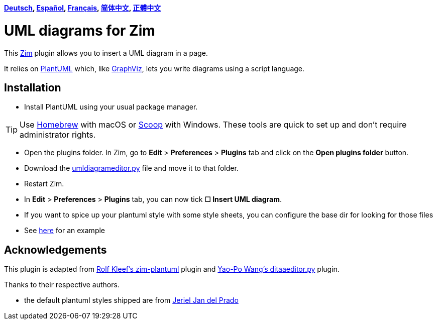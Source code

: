 *link:lang/de/README.de.adoc[Deutsch],
link:lang/es/README.es.adoc[Español],
link:lang/fr/README.fr.adoc[Français],
link:lang/zh-cn/README.zh-cn.adoc[简体中文],
link:lang/zh-tw/README.zh-tw.adoc[正體中文]*

= UML diagrams for Zim

This https://zim-wiki.org[Zim] plugin allows you to insert a UML diagram in a page.

It relies on http://plantuml.com[PlantUML] which, like http://graphviz.org[GraphViz], lets you write diagrams using a script language.

== Installation

* Install PlantUML using your usual package manager.

TIP: Use https://brew.sh[Homebrew] with macOS or https://scoop.sh[Scoop] with Windows. These tools are quick to set up and don’t require administrator rights.

* Open the plugins folder. In Zim, go to *Edit* > *Preferences* > *Plugins* tab and click on the *Open plugins folder* button.
* Download the link:umldiagrameditor.py[] file and move it to that folder.
* Restart Zim.
* In *Edit* > *Preferences* > *Plugins* tab, you can now tick *☐ Insert UML diagram*.
    * If you want to spice up your plantuml style with some style sheets, you can configure the base dir for looking for those files
    * See https://gist.github.com/jerieljan/4c82515ff5f2b2e4dd5122d354a82b7e[here] for an example

== Acknowledgements

This plugin is adapted from https://github.com/rolfkleef/zim-plantuml[Rolf Kleef's zim-plantuml] plugin and https://github.com/zim-desktop-wiki/zim-desktop-wiki/blob/master/zim/plugins/ditaaeditor.py[Yao-Po Wang's ditaaeditor.py] plugin.

Thanks to their respective authors.

* the default plantuml styles shipped are from https://gist.github.com/jerieljan/4c82515ff5f2b2e4dd5122d354a82b7e[Jeriel Jan del Prado ]